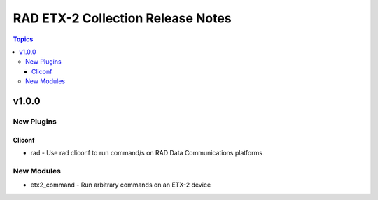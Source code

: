 ==================================
RAD ETX-2 Collection Release Notes
==================================

.. contents:: Topics


v1.0.0
======

New Plugins
-----------

Cliconf
~~~~~~~

- rad - Use rad cliconf to run command/s on RAD Data Communications platforms

New Modules
-----------

- etx2_command - Run arbitrary commands on an ETX-2 device
